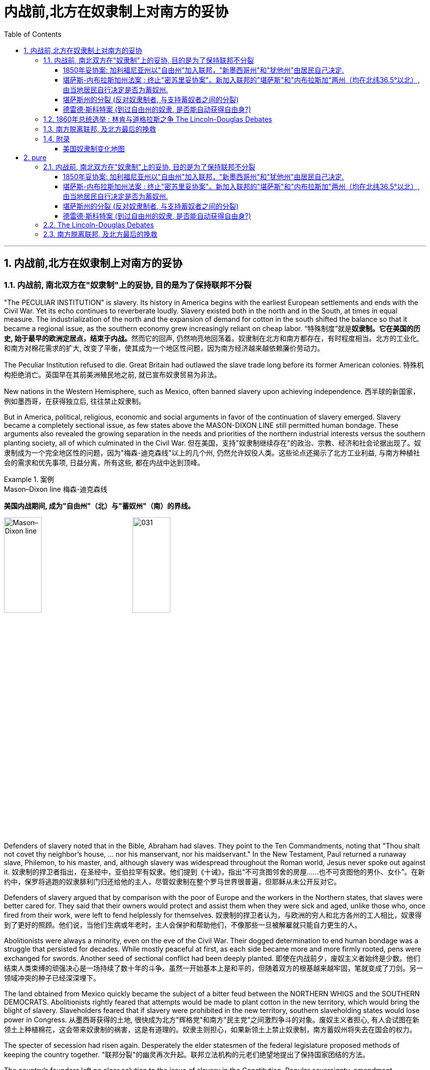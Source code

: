
= 内战前,北方在奴隶制上对南方的妥协
:toc: left
:toclevels: 3
:sectnums:

'''

== 内战前,北方在奴隶制上对南方的妥协

=== 内战前, 南北双方在"奴隶制"上的妥协, 目的是为了保持联邦不分裂

"The PECULIAR INSTITUTION" is slavery. Its history in America begins with the earliest European settlements and ends with the Civil War. Yet its echo continues to reverberate loudly. Slavery existed both in the north and in the South, at times in equal measure. The industrialization of the north and the expansion of demand for cotton in the south shifted the balance so that it became a regional issue, as the southern economy grew increasingly reliant on cheap labor.
“特殊制度”就是**奴隶制。它在美国的历史, 始于最早的欧洲定居点，结束于内战。**然而它的回声, 仍然响亮地回荡着。奴隶制在北方和南方都存在，有时程度相当。北方的工业化, 和南方对棉花需求的扩大, 改变了平衡，使其成为一个地区性问题，因为南方经济越来越依赖廉价劳动力。

The Peculiar Institution refused to die. Great Britain had outlawed the slave trade long before its former American colonies.
特殊机构拒绝消亡。英国早在其前美洲殖民地之前, 就已宣布奴隶贸易为非法。

New nations in the Western Hemisphere, such as Mexico, often banned slavery upon achieving independence.
西半球的新国家，例如墨西哥，在获得独立后, 往往禁止奴隶制。

But in America, political, religious, economic and social arguments in favor of the continuation of slavery emerged. Slavery became a completely sectional issue, as few states above the MASON-DIXON LINE still permitted human bondage. These arguments also revealed the growing separation in the needs and priorities of the northern industrial interests versus the southern planting society, all of which culminated in the Civil War.
但在美国，支持"奴隶制继续存在"的政治、宗教、经济和社会论据出现了。奴隶制成为一个完全地区性的问题，因为"梅森-迪克森线"以上的几个州, 仍然允许奴役人类。这些论点还揭示了北方工业利益, 与南方种植社会的需求和优先事项, 日益分离，所有这些, 都在内战中达到顶峰。

.案例
====
.Mason–Dixon line  梅森-迪克森线
*美国内战期间, 成为"自由州"（北）与"蓄奴州"（南）的界线。*

image:/img/Mason–Dixon line.webp[,30%]
image:/img/031.jpg[,30%]

====


Defenders of slavery noted that in the Bible, Abraham had slaves. They point to the Ten Commandments, noting that "Thou shalt not covet thy neighbor's house, ... nor his manservant, nor his maidservant." In the New Testament, Paul returned a runaway slave, Philemon, to his master, and, although slavery was widespread throughout the Roman world, Jesus never spoke out against it.
奴隶制的捍卫者指出，在圣经中，亚伯拉罕有奴隶。他们提到《十诫》，指出“不可贪图邻舍的房屋……也不可贪图他的男仆、女仆”。在新约中，保罗将逃跑的奴隶腓利门归还给他的主人，尽管奴隶制在整个罗马世界很普遍，但耶稣从未公开反对它。

Defenders of slavery argued that by comparison with the poor of Europe and the workers in the Northern states, that slaves were better cared for. They said that their owners would protect and assist them when they were sick and aged, unlike those who, once fired from their work, were left to fend helplessly for themselves.
奴隶制的捍卫者认为，与欧洲的穷人和北方各州的工人相比，奴隶得到了更好的照顾。他们说，当他们生病或年老时，主人会保护和帮助他们，不像那些一旦被解雇就只能自力更生的人。

Abolitionists were always a minority, even on the eve of the Civil War. Their dogged determination to end human bondage was a struggle that persisted for decades. While mostly peaceful at first, as each side became more and more firmly rooted, pens were exchanged for swords. Another seed of sectional conflict had been deeply planted.
即使在内战前夕，废奴主义者始终是少数。他们结束人类束缚的顽强决心是一场持续了数十年的斗争。虽然一开始基本上是和平的，但随着双方的根基越来越牢固，笔就变成了刀剑。另一领域冲突的种子已经深深埋下。



The land obtained from Mexico quickly became the subject of a bitter feud between the NORTHERN WHIGS and the SOUTHERN DEMOCRATS. Abolitionists rightly feared that attempts would be made to plant cotton in the new territory, which would bring the blight of slavery. Slaveholders feared that if slavery were prohibited in the new territory, southern slaveholding states would lose power in Congress.
从墨西哥获得的土地, 很快成为北方"辉格党"和南方"民主党"之间激烈争斗的对象。废奴主义者担心, 有人会试图在新领土上种植棉花，这会带来奴隶制的祸害，这是有道理的。奴隶主则担心，如果新领土上禁止奴隶制，南方蓄奴州将失去在国会的权力。

The specter of secession had risen again. Desperately the elder statesmen of the federal legislature proposed methods of keeping the country together.
"联邦分裂"的幽灵再次升起。联邦立法机构的元老们绝望地提出了保持国家团结的方法。


The country's founders left no clear solution to the issue of slavery in the Constitution. Popular sovereignty, amendment, nullification, and secession were all discussed as possible remedies. Conflict was avoided with the passing of the Compromise of 1850. The cooler heads prevailed — this time.
*美国的创始人, 在宪法中没有对奴隶制问题留下明确的解决方案。人民主权、修正案、废止和分裂, 都作为可能的补救措施进行了讨论。* 1850 年妥协案的通过, 避免了冲突。这一次，冷静的头脑占了上风。


As the Mexican War drew to a close and no compromise could be reached in the Wilmot argument, the campaign for President became heated. The Democratic standard bearer, LEWIS CASS of Michigan, coined the term "POPULAR SOVEREIGNTY" for a new solution that had begun to emerge. The premise was simple. Let the people of the territories themselves decide whether slavery would be permitted. The solution seemed perfect. In a country that has championed democracy, letting the people decide seemed right, if not obvious.
随着墨西哥战争接近尾声，威尔莫特的争论无法达成妥协，总统竞选变得白热化。民主党旗手、密歇根州的刘易斯·卡斯为已经开始出现的新解决方案, 创造了“人民主权”一词。前提很简单。**让这些领土的人民, 自己决定是否允许奴隶制。**这个解决方案看起来很完美。在一个崇尚民主的国家，让人民来决定似乎是正确的，即使不是显而易见的。

However simple popular sovereignty seemed, it was difficult to put into practice. By what means would the people decide? Directly or indirectly? If a popular vote were scheduled, what guarantees could be made against voter fraud? If slavery were voted down, would the individuals who already owned slaves be allowed to keep them? Cass and the Democrats did not say. His opponent, Zachary Taylor, ignored the issue of slavery altogether in his campaign, and won the ELECTION OF 1848.
"人民主权"看似简单，但落实起来却困难重重。人民将通过什么方式做出决定？直接还是间接？如果安排全民投票，可以采取哪些措施来防止选民欺诈？如果奴隶制被否决，那些已经拥有奴隶的人是否可以保留奴隶？卡斯和民主党人没有说。

HENRY CLAY of Kentucky, JOHN C. CALHOUN of South Carolina, and DANIEL WEBSTER of Massachusetts dominated national politics from the end of the War of 1812 until their deaths in the early 1850s. Although none would ever be President, the collective impact they created in Congress was far greater than any President of the era, with the exception of Andrew Jackson. There was one issue that loomed over the nation throughout their time in power — slavery. They were continuously successful in keeping peace in America by forging a series of compromises. The next generation's leaders were not.
肯塔基州的亨利·克莱、南卡罗来纳州的约翰·C·卡尔霍恩, 和马萨诸塞州的丹尼尔·韦伯斯特, 从 1812 年战争结束, 到 1850 年代初去世，一直主导着国家政治。尽管没有人成为总统，但他们在国会产生的集体影响, 远远超过了那个时代的任何一位总统（安德鲁·杰克逊除外）。*在他们执政期间，有一个问题一直笼罩着这个国家——奴隶制。他们通过达成一系列妥协，不断成功地维持了美国的和平。下一代领导人则不然。*


.案例
====
.Henry Clay 亨利·克莱
辉格党的创立者和领导人。美国经济现代化的倡导者。并五次参加美国总统竞选。均告失败. +
他因善于调解冲突的两方，并数次解决南北方关于奴隶制的矛盾, 维护了联邦的稳定, 而被称为“伟大的调解者”，并在1957年被评选为美国历史上最伟大的五位参议员之一。

*1820年, 南北双方为新加入联邦的"密苏里州"是否采用"蓄奴"爆发了争论。在克莱的调解下，双方同意采用"密苏里妥协案 Missouri Compromise"，即将"密苏里州"划为蓄奴州，"缅因州"为自由州，以保持参议院中"自由州"和"蓄奴州"议员数目相等，且除密苏里州以外, 不得将奴隶制扩展到北纬36度30分线以北（阿肯色州的北部边界）。*

image:/img/035.jpg[,30%]
image:/img/035.png[,30%]

克莱的政治能力毋庸置疑，但他坚持通过美国系统, 来发展经济, 和控制奴隶制的发展, 在当时非常不受南方的欢迎. 曾经有人规劝他能否不采取如此强硬的反对奴隶制和发展工业的姿态，克莱回答了一句, 后来常被引用的政治名言：“比起当总统，我宁可选择真理。”

... 参议院里充满了南北两方对于"奴隶制在新从墨西哥获得的土地上是否推行"的争论，南方以退出联邦作为威胁。*克莱继续发挥他的调和能力，终于促使双方达成了"1850年妥协案"，这一被称为“火山口上的盖子”的法案规定: 加利福尼亚州以"自由州"加入联邦，"新墨西哥州"和"犹他州"由居民自己决定，从而缓解了南方退出联邦的危机，被认为将美国南北战争拖延了11年。*

image:/img/037.png[,30%]


克莱去世后, 他墓碑上写着简单的一句：“I know no North-no South-no East-no West.”（大意：在我看来，地不分东西，人不分南北）
====


.案例
====
.John Caldwell Calhoun 约翰·C·卡尔霍恩
他是19世纪前半叶最著名的美国政治家之一.

虽然卡尔霍恩在美国南北战争爆发前十年就逝世了，但他是后来短命的"美利坚联盟国"的主要精神设计师。卡尔霍恩享有“铸铁人”之称，原因是他毫不动摇地坚持他的信仰。**他提出了"无效论"的理论。这个极端理论的内容是: 任何州在认为任何"联邦法律"违反宪法的话, 可以宣称这个法律无效。他是"奴隶制"的强烈支持者。**他对奴隶制的强烈维护, 是南方针对北方不断增强的反奴隶制态度开始威胁退出联邦的因素之一。
====


.案例
====
.Daniel Webster 丹尼尔·韦伯斯特
韦伯斯特是19世纪美国最杰出的律师之一. 他与亨利·克莱（Henry Clay）, 和约翰·卡尔霍恩（John C. Calhoun）, 并称 "三巨头"。

他强烈反对约翰·C·卡尔霍恩（John C. Calhoun）主张的废止论。 +
人们普遍认为韦伯斯特是一位重要而有才华的律师、演说家和政治家，但历史学家和观察家对他作为国家领导人的道德品质和能力却褒贬不一。
====

'''

===== 1850年妥协案: 加利福尼亚州以"自由州"加入联邦，"新墨西哥州"和"犹他州"由居民自己决定.

The Gold Rush led to the rapid settlement of California which resulted in its imminent admission as the 31st state. Southerners recognized that there were few slaves in California because Mexico had prohibited slavery. Immediate admission would surely mean California would be the 16th free state, giving the non-slave-holding states an edge in the Senate. Already holding the House of Representatives, the free states could then dominate legislation.
淘金热, 导致人们到加"利福尼亚州"迅速定居，**并使其即将成为美国的第 31 个州。**南方人认识到"加州"奴隶很少，因为墨西哥禁止奴隶制。*如果加州立即加入联邦, 肯定意味着加利福尼亚州将成为第 16 个"自由州"，从而使"非蓄奴州"在"参议院"获得优势。已经掌握了众议院席位的自由州, 就可以主导立法。*

image:/img/034.png[,30%]


Texas was claiming land that was part of New Mexico. As a slave state, any expansion of the boundaries of Texas would be opening new land to slavery. northerners were opposed. The north was also appalled at the ongoing practice of slavery in the nation's capital — a practice the south was not willing to let go. The lines were drawn as the three Senatorial giants took the stage for the last critical time.
德克萨斯州声称, 拥有属于新墨西哥州一部分的土地。**作为一个蓄奴州，德克萨斯州边界的任何扩张, 都会为奴隶制开辟新的土地。北方人反对。**北方也对国家的首都中持续存在的奴隶制而感到震惊——南方不愿意放弃这种做法。当三位参议员巨头在最后关键时刻上台时，界限已经划定。

Henry Clay had brokered compromises before. When the Congress was divided in 1820 over the issue of slavery in the Louisiana Territory, Clay set forth the MISSOURI COMPROMISE. When South Carolina nullified the tariff in 1832, Clay saved the day with the COMPROMISE TARIFF OF 1833. After 30 years in Congress and three unsuccessful attempts at the Presidency, Clay wanted badly to make good with yet another nation-saving deal. He put forth a set of eight proposals that he hoped would pass muster with his colleagues.
亨利·克莱之前曾促成过妥协。 1820 年，当国会在路易斯安那领地的奴隶制问题上出现分歧时，克莱提出了"密苏里妥协案"。 1832 年，南卡罗来纳州取消了关税，克莱通过 1833 年的"妥协关税"挽救了局面。在国会任职 30 年，并三次竞选总统失败后，克莱迫切希望达成另一项拯救国家的协议。他提出了八项提案，希望能够得到同事们的认可。

By 1852, Clay, Calhoun, and Webster had all passed away. They left a rich legacy behind them. Clay of the West, Calhoun of the South, and Webster of the North loved and served their country greatly. The generation that followed produced no leader that could unite the country without the force of arms.
1852 年，克莱、卡尔霍恩, 和韦伯斯特, 都去世了。他们留下了丰富的遗产。西部的克莱、南部的卡尔霍恩, 和北部的韦伯斯特, 都非常热爱自己的州, 并为他们的国家服务。*接下来的一代, 没有产生能够在没有武力的情况下团结国家的领导人。*


The Compromise of 1850
1850年的妥协

Clay's Compromise became law.
克莱妥协案成为法律。


California was admitted to the Union as the 16th free state. In exchange, the south was guaranteed that no federal restrictions on slavery would be placed on Utah or New Mexico. Texas lost its boundary claims in New Mexico, but the Congress compensated Texas with $10 million. Slavery was maintained in the nation's capital, but the slave trade was prohibited. Finally, and most controversially, a FUGITIVE SLAVE LAW was passed, requiring northerners to return runaway slaves to their owners under penalty of law.
加利福尼亚州, 作为第 16 个"自由州"加入联邦。作为交换，南方得到保证，联邦不会对"犹他州"或"新墨西哥州"的奴隶制施加限制。"德克萨斯州"失去了"新墨西哥州"的边界主张，但国会向"德克萨斯州"赔偿了 1000 万美元。该州首都仍保留奴隶制，但禁止奴隶贸易。最后，也是最具争议性的，《逃亡奴隶法》获得通过，要求北方人将逃亡的奴隶归还给他们的主人，并受到法律的惩罚。

image:/img/037.png[,30%]

North Gets
北方获得了:

- California admitted as a free state
加利福尼亚州被承认为自由州

- Slave trade prohibited in Washington D.C.
华盛顿特区禁止奴隶贸易

- Texas loses boundary dispute with New Mexico
德克萨斯州, 在与新墨西哥州的边界争端中败诉

South Gets 南方获得了:

- No slavery restrictions in Utah or New Mexico territories
犹他州或新墨西哥州地区没有奴隶制限制

- Slaveholding permitted in Washington D.C.
华盛顿特区允许蓄奴

- Texas gets $10 million
德克萨斯州获得1000万美元

- Fugitive Slave Law
逃亡奴隶法

Who won and who lost in the deal? Although each side received benefits, the north seemed to gain the most. The balance of the Senate was now with the free states, although California often voted with the south on many issues in the 1850s. The major victory for the south was the Fugitive Slave Law. In the end, the north refused to enforce it. Massachusetts even called for its nullification, stealing an argument from John C. Calhoun. Northerners claimed the law was unfair. The flagrant violation of the Fugitive Slave Law set the scene for the tempest that emerged later in the decade. But for now, Americans hoped against hope that the fragile peace would prevail.
这场交易谁赢了，谁输了？虽然双方都得到了好处，但北方似乎获益最多。尽管加州在 1850 年代, 经常在许多问题上投票支持南方，但现在"参议院"的平衡点都在"自由州"手中。**南方的重大胜利是《逃亡奴隶法》。最终，北方拒绝执行。**马萨诸塞州甚至借用"约翰·C·卡尔霍恩" (John C. Calhoun) 的论点，要求废除该法案。**北方人声称该法律不公平。对《逃亡奴隶法》的公然违反为十年后出现的内战风暴埋下了伏笔。**但目前，美国人满怀希望地希望脆弱的和平能够实现。

'''

===== 堪萨斯-内布拉斯加州法案 : 终止"密苏里妥协案"。新加入联邦的"堪萨斯"和"内布拉斯加"两州（均在北纬36.5°以北）, 由当地居民自行决定是否为蓄奴州.

For decades, both northern states and southern states had threatened secession and dissolution of the Union over the question of where slavery was to be permitted. At issue was power. Both sides sought to limit the governing power of the other by maintaining a balance of membership in Congress. This meant ensuring that admission of a new state where slavery was outlawed was matched by a state permitting slavery. For example, at the same time that Missouri entered the Union as a slave state, Maine entered the Union as a free state.
*几十年来，北方各州和南方各州, 都曾在哪里允许奴隶制的问题上, 威胁要分裂和解散联邦。问题在于权力。双方都试图通过维持国会成员的平衡, 来限制对方的执政权力。这意味着, 要确保一个禁止奴隶制的新州的加入, 与一个允许奴隶制的州相匹配。例如，在"密苏里州作"为"奴隶州"加入联邦的同时，"缅因州"作为"自由州"加入联邦。*

image:/img/038.png[,30%]

New states were organized into self-governing territories before they became states. Hence, they developed a position on the slavery issue well before their admission to the Union. Southerners held that slavery must be permitted in all territories. Northerners held that slavery must not be extended into new territories.
*新州在成为"州"之前, 被组织成"自治领土"。因此，他们早在加入联邦之前, 就已经就"奴隶制问题"定下了立场。南方人认为, 所有领土都必须允许奴隶制。北方人认为奴隶制不得扩展到新的领土。*



If slavery were not permitted in the territories, slavery would never gain a foothold within them and southern power in Congress would gradually erode. If either side were successful in gaining a distinct advantage, many felt disunion and civil war would follow.
**如果奴隶制在这些领土上不被允许，**奴隶制将永远不会在这些领土上立足，*南方在国会中的权力也会逐渐削弱。如果任何一方成功获得明显优势，许多人就会预感到联邦的分裂和内战就会随之而来。*

Kansas would be the battleground on which the north and south would first fight. The Kansas-Nebraska Act led both to statehood and to corruption, hatred, anger, and violence. Men from neighboring Missouri stuffed ballot boxes in Kansas to ensure that a legislature friendly to slavery would be elected. Anti-slavery, or free soil, settlers formed a legislature of their own in TOPEKA. Within two years, there would be armed conflict between proponents of slavery and those against it.
"堪萨斯"将成为南北双方首先交战的战场。"堪萨斯-内布拉斯加州法案"导致了在建国的同时, 也导致了腐败、仇恨、愤怒和暴力。来自邻国"密苏里州"的男人, 将"堪萨斯州"的投票箱塞满，以确保选出一个对"奴隶制"友好的立法机构。反对奴隶制或自由土地的定居者, 在"托皮卡"组建了自己的立法机构。两年之内，奴隶制的支持者和反对者之间就会爆发武装冲突。

image:/img/039-2 Slavery-in-1860-map.webp[,30%]

The KANSAS-NEBRASKA ACT OF 1854 may have been the single most significant event leading to the Civil War. By the early 1850s settlers and entrepreneurs wanted to move into the area now known as Nebraska. However, until the area was organized as a territory, settlers would not move there because they could not legally hold a claim on the land. The southern states' representatives in Congress were in no hurry to permit a Nebraska territory because the land lay north of the 36°30' parallel — where slavery had been outlawed by the Missouri Compromise of 1820. Just when things between the north and south were in an uneasy balance, Kansas and Nebraska opened fresh wounds.
1854 年的《堪萨斯-内布拉斯加州法案》可能是导致内战的最重大事件。到 1850 年代初，定居者和企业家想要搬到现在称为"内布拉斯加州"的地区。然而，在该地区被组织为领土之前，定居者不会搬到那里，因为他们无法合法地拥有这片土地的所有权。国会中南方各州的代表, 并不急于批准"内布拉斯加州"的领土，因为该土地位于北纬 36°30' 纬线以北——1820 年的"密苏里妥协案"已宣布该线以北的土地, 奴隶制为非法。在不稳定的平衡中，"堪萨斯州"和"内布拉斯加州"又揭开了新的伤口。

image:/img/039-3 Slavery-in-1860-map.webp[,30%]

The Kansas-Nebraska Act began a chain of events in the Kansas Territory that foreshadowed the Civil War.
堪萨斯-内布拉斯加州法案, 在堪萨斯地区引发了一系列事件，预示了内战。

.案例
====
.Kansas-Nebraska Act 堪萨斯-内布拉斯加州法案
是1854年由美国民主党参议员斯蒂芬·道格拉斯提起的法案，**开放新加入的"堪萨斯州"以及"内布拉斯加州"这两个州，由当地居民自由选择是否允许蓄奴。**尽管引致巨大批评声浪，此法案依然通过，酿成了"堪萨斯流血事件"，并最后导致"南北战争"。


其实道格拉斯意图**修建横贯美国的铁路，**以加强美东与美西的交通。*但由于需经过当时是蓄奴州的"密苏里州"，为了争取其他国会议员的支持，道格拉斯打算终止"密苏里妥协案"。要求新加入联邦的"堪萨斯"和"内布拉斯加"两州（均在北纬36.5°以北）由当地居民自行决定是否为蓄奴州。道格拉斯说法是，他支持人民主权论，故应该由当地人民决定。*

**反对该法案的人组成"共和党"**后，但此法案还是分别以44:42票和33:17票的结果在"民主党"控制的美国国会通过，即恶名昭彰的"堪萨斯内布拉斯加法案"。

此法案受到"亚伯拉罕·林肯"等反对奴隶制扩张的人, 和废奴主义者强烈反对，加速美国的分裂，而后"共和党"的林肯于1860年当选美国总统，终致直接内战冲突，南北战争于1861年爆发。

====

The person behind the Kansas-Nebraska Act was SENATOR STEPHEN A. DOUGLAS of Illinois.
堪萨斯-内布拉斯加州法案的发起者, 是伊利诺伊州参议员斯蒂芬·A·道格拉斯。

He said he wanted to see Nebraska made into a territory and, to win southern support, proposed a southern state inclined to support slavery. It was Kansas. Underlying it all was his desire to build a transcontinental railroad to go through Chicago. The Kansas-Nebraska Act allowed each territory to decide the issue of slavery on the basis of popular sovereignty. Kansas with slavery would violate the Missouri Compromise, which had kept the Union from falling apart for the last thirty-four years. The long-standing compromise would have to be repealed. Opposition was intense, but ultimately the bill passed in May of 1854. Territory north of the sacred 36°30' line was now open to popular sovereignty. The North was outraged.
他说，他希望看到内布拉斯加州成为美国领土，并且, 为了赢得南方的支持，他提议建立一个倾向于支持奴隶制的南方州。那是"堪萨斯州"。这一切的背后, 是源于他想建造一条穿越芝加哥的横贯美国大陆的铁路。"堪萨斯-内布拉斯加州法案"允许每个领土在"人民主权"的基础上, 自行决定奴隶制问题。**但堪萨斯州实行奴隶制, 将违反"密苏里妥协案"，该妥协案在过去三十四年里使联邦免于分裂。**长期存在的妥协将被废除, 反对声音很激烈，但该法案最终于 1854 年 5 月获得通过。*神圣的 36°30' 线以北的领土, 现已向"人民主权"(来决定奴隶制)开放。北方愤怒了。*


The Kansas-Nebraska act made it possible for the Kansas and Nebraska territories (shown in orange) to open to slavery. The Missouri Compromise had prevented this from happening since 1820.
堪萨斯-内布拉斯加州法案, 使堪萨斯和内布拉斯加州领土（以橙色显示）开放奴隶制成为可能。而自 1820 年以来，"密苏里妥协案"成阻止了这种情况的发生的。

image:/img/040.jpg[,30%]


The political effects of Douglas' bill were enormous. Passage of the bill irrevocably split the Whig Party, one of the two major political parties in the country at the time. Every northern Whig had opposed the bill; almost every southern Whig voted for it. With the emotional issue of slavery involved, there was no way a common ground could be found. Most of the southern Whigs soon were swept into the Democratic Party. Northern Whigs reorganized themselves with other non-slavery interests to become the REPUBLICAN PARTY, the party of Abraham Lincoln. This left the Democratic Party as the sole remaining institution that crossed sectional lines. Animosity between the North and South was again on the rise. The North felt that if the Compromise of 1820 was ignored, the Compromise of 1850 could be ignored as well. Violations of the hated Fugitive Slave Law increased. Trouble was indeed back with a vengeance.
道格拉斯法案的政治影响是巨大的。**该法案的通过, 不可避免地分裂了当时美国两大政党之一的辉格党。每个北方辉格党人都反对这项法案。而几乎所有南方辉格党人都投了赞成票。**由于涉及奴隶制的情感问题，无法找到共同点。**大多数南方辉格党人很快就被纳入"民主党"。北方辉格党与其他非奴隶制利益集团重组，成为"共和党"，即亚伯拉罕·林肯的政党。**这使得民主党成为唯一剩余的跨越部门界限的机构。南北之间的仇恨再次升温。**北方认为，如果忽视 1820 年妥协案，那么 1850 年妥协案也可以被忽视。**违反令人憎恶的《逃亡奴隶法》的行为有所增加。麻烦确实又来了。

'''

===== 堪萨斯州的分裂 (反对奴隶制者, 与支持蓄奴者之间的分裂)

The passage of the Kansas-Nebraska Act would lead to a civil war between pro-slavery and anti-slavery settlers in Kansas.
堪萨斯-内布拉斯加州法案的通过将导致堪萨斯州支持奴隶制和反奴隶制定居者之间的内战。

Slavery was quite likely to be outlawed in Nebraska, where cotton doesn't grow well. The situation in Kansas was entirely different, where the land was similar to Missouri's, which was a slave state. Kansas was to be governed by the principle of popular sovereignty. Whether Kansas was to be slave or free would be decided at the polls. Both free and slave forces were determined to hold sway.
在内布拉斯加州，奴隶制很可能被取缔，因为那里的棉花长势不佳。堪萨斯州的情况则完全不同，那里的土地与密苏里州相似，都是奴隶制州。堪萨斯州将遵循人民主权原则。堪萨斯州是奴隶制还是自由州将由民意调查决定。自由势力和奴隶势力都决心要占据主导地位。

Missouri counties that bordered Kansas were strongly pro-slavery and wanted their neighbor to be a slave state. In the fall of 1854, SENATOR DAVID ATCHISON of Missouri led over 1,700 men from Missouri into Kansas to vote for their pro-slavery representative. These were the infamous "BORDER RUFFIANS," who threatened to shoot, burn and hang those opposed to slavery.
*与"堪萨斯州"接壤的"密苏里州"各县, 强烈支持奴隶制，并希望他们的邻居成为奴隶州。* 1854 年秋天，密苏里州参议员戴维·艾奇逊 (David Atchison) 率领 1,700 多名**密苏里州男子, 前往堪萨斯州投票, 以支持奴隶制代表 (不是本州人, 怎么能投票本州事物呢?!)。**这些人就是臭名昭著的“边境恶棍”，他们威胁要射杀、烧死和绞死那些反对奴隶制的人。

Although their votes were later ruled fraudulent, their candidate was elected to Congress. When it came time to elect a territorial legislature the following March, almost 5,000 men came into the state from Missouri to cast illegal ballots. Pro-slavery forces had the numbers, not the ethics, on their side. Anti-slavery settlers, though the majority in Kansas, were outvoted. The result of the election through fraud was a legislature with 36 pro-slavery delegates and 3 anti-slavery delegates.
**尽管他们的选票后来被裁定为欺诈，但他们的候选人, 还是当选为国会议员。**当次年 3 月选举领土立法机构时，**近 5,000 名男子从"密苏里州"来到该州进行非法投票。**支持奴隶制势力, 有数量上的实质性支持，而不仅仅是只在道德上支持。**反奴隶制定居者, 虽然在堪萨斯州占多数，但在投票中落败。**通过舞弊选举的结果是，立法机构中有36名支持奴隶制的代表, 和3名反对奴隶制的代表。


As one of their first acts, this legislature passed a harsh slave code that provided fines and imprisonment simply for expressing opinions against slavery. The death penalty would be administered to any individual found guilty of assisting slaves to revolt or escape. It also legalized the "border ruffian" vote by not requiring voters to be residents in Kansas prior to voting and made the law retroactive to the preceding elections.
作为他们的第一个行动，该立法机构通过了一项严厉的奴隶法，仅仅因为表达反对奴隶制的意见, 就会被处以罚款和监禁。任何被判"协助奴隶叛乱或逃跑的人", 都将被判处"死刑"。*它还使“边境流氓”投票合法化，不要求选民在投票前必须是"堪萨斯州居民"，并使该法律追溯至之前的选举 (违反了"法律不溯及以往"的原则)。*

Within a year, the population of anti-slavery residents in Kansas far outnumbered legal residents of Kansas who were pro-slavery. They were not prepared to obey the laws of the "BOGUS LEGISLATURE," seated in SHAWNEE MISSION. Organized under the name of FREE SOILERS, they drew up a free state constitution and elected a separate governor and state legislature located in Topeka. The result was a state with two governments. Violence would soon follow.
**一年之内，堪萨斯州反奴隶制居民的人数, 就远远超过了堪萨斯州支持奴隶制的合法居民。他们不准备遵守位于肖尼使命的“假立法机关”的法律。他们以“自由土地者”的名义组织起来，制定了自由州宪法，并选举了位于托皮卡的独立州长和州立法机构。结果是一个拥有两个政府的州 (州分裂了)。**暴力很快就会随之而来。

.案例
====
.Bleeding Kansas 堪薩斯內戰
是1854年至1858年之間一系列围绕奴隸制的衝突。这场冲突发生在当时未建州的"堪萨斯领地", 和临近的密苏里州，起因是南北方支持与反对奴隶制度的双方, 试图争夺堪萨斯领土的控制权，以决定堪萨斯是否以"蓄奴州"或"自由州"身份加入联邦。衝突特點為多年的選舉舞弊、突襲、襲擊以及報復仇殺。这场冲突對当时美国中部的政局，以及之後美國南北戰爭有重要影響。

*美国联邦政府与国会, 一直试图保持联邦内"自由州"与"奴隶州"的势力平衡。* +
*起初，1820年通过的"密苏里折衷案"规定, 凡是北纬36度30分以北的州, 一律为"自由州"（密苏里州除外），以南为"蓄奴州"。* +
*然而，1854年通过的"堪薩斯-內布拉斯加法案", 却推翻了长期保持南北势力平衡的"密苏里折衷案"。此法案规定, 即将加入联邦的"堪萨斯"与"内布拉斯加"两地居民, 可以自行投票选择"奴隶州"或是"自由州"的身份。由于这两个州都位于北纬36度30分以北，所以引起了巨大的争议。* +
-> 反对奴隶制度的北方人认为, 这个法案会使原本应属于自由州地盘的堪萨斯州, 摇身一变成为蓄奴州。 +
-> 而支持奴隶制度的南方人认为，如果容忍堪萨斯成为自由州，身為蓄奴州的密苏里州将被自由州三面包围，陷入地理上的不利境地。

image:/img/039-4 Slavery-in-1860-map.webp[,30%]


堪萨斯州无论加入哪方阵营，都有可能使美国南北双方在国会内势力失衡。因此，**双方为了在堪萨斯州取得人头数上的优势，派遣了大量的移民, 移往堪萨斯地区。**并为了争夺地盘发生了大量的流血冲突。在当时，**两派都在堪萨斯成立了独立的地方政府，**各有轄下城市，各有自己一套憲法：一為自由，一為蓄奴。*兩派各自聲稱是合法的州政府。1861年1月29日，堪萨斯州终于以"自由州"身份加入了联邦，废奴主义获得胜利。仅仅在不到三个月后，南北战争爆发。*
====


'''

===== 德雷德·斯科特案 (到过自由州的奴隶, 是否能自动获得自由身?)

Between 1856 and 1860, America would see a breakdown in many of its political processes that had developed over the last eight decades. The GREAT COMPROMISERS of the early 19th century — Daniel Webster, Henry Clay and John Calhoun — were gone, and their leadership in avoiding disunion were gone as well. Forces on the extremes were becoming more and more powerful, reducing the influence of moderates and crippling the spirit of reconciliation. Front and center was the issue of slavery. Could the country be saved, or was it on an irrevocable path toward disunion?
1856 年至 1860 年间，美国过去八年发展起来的许多政治进程, 都出现了崩溃。 19 世纪初期伟大的妥协者——丹尼尔·韦伯斯特, 亨利·克莱, 和约翰·卡尔霍恩——都已经去世了，他们在避免分裂方面的领导力, 也消失了。如今, 极端势力越来越强大，削弱了温和派的影响力，削弱了和解精神。首要和中心问题是"奴隶制问题"。联邦能否被挽救，还是走向分裂的不可挽回的道路？

The Congress and the Presidents of the past decade had failed to resolve the burning issue of slavery in the territories. Could the Supreme Court, the highest law in the land, put the issue to rest? Politicians and the American public hoped it could determine some long term framework for settlement of the slavery issue. An opportunity was presented when the Dred Scott case reached the High Court. As a slave having lived in a free territory, was he now free when he returned to a slave state? No. And more — neither a state nor Congress had the right to outlaw slavery.
**过去十年, 美国的三个权力分支 -- "国会"和"总统"都未能解决领土上这些紧迫的奴隶制问题。那么"最高法院"，这个国家的最高法律，能解决这个问题吗？**政客和美国公众希望, 它能确定"解决奴隶制问题"的长期框架。当德雷德·斯科特案, 提交高等法院时，一个机会出现了。作为一个生活在自由领土上的奴隶，当他回到奴隶州时，他还是自由身吗？不是自由身。而且，州和国会都还未能有权力,来取缔奴隶制。

.案例
====
.斯科特诉桑福德案
黑人奴隶德雷德·斯科特, 随主人到过自由州"伊利诺伊", 和自由准州（Territory）"威斯康星"，并居住了两年，随后回到蓄奴州"密苏里"。主人死后，斯科特提起诉讼要求获得自由，案件在"密苏里州最高法院"和"联邦法院"被驳回后，斯科特上诉到"美国最高法院"。
.
image:/img/041.png[,30%]

美国最高法院审理期间, 由于《堪萨斯-内布拉斯加法案》和“流血的堪萨斯”的影响，此案被广泛关注，当选总统"詹姆斯·布坎南", 和后来的总统"亚伯拉罕·林肯", 都在公众场合表示将等待并服从最高法院的判决.

法庭就以下两个问题进行法庭辩论：

1. 关于此案，美国联邦法庭是否具有听取和判决双方当事人的审判权？
2. 如果具有审判权，它的判决是否正确？


最终9位大法官以 7：2的票数维持原判. 主要论述为：

1. 即便自由的黑人, 也不是《美国宪法》中所指的公民，所以斯科特无权在联邦法院提起诉讼. (意思是认为黑人不是公民，无权在联邦法庭起诉他的主人.)  +
-> 在反对奴隶制的人看来, 这种判决会带来, *如果自由黑人不能获得公民权，那么限制奴隶制的立法权将流于形式.*

2. 威斯康星准州, 排除奴隶制的是《密苏里妥协案》，而制定《密苏里妥协案》超出了国会的宪法权力.(意思是国会的此法《密苏里妥协案》违宪了.) +
-> 这也是最高法院历史上第二次使用"司法审查权", 推翻国会通过的法案. 第一次是54年前的“马伯里诉麦迪逊案”。坦尼从两方面论述《密苏里妥协案》违宪。


案判决結果严重损害了"美国最高法院"的威望，更成为南北战争的关键起因之一。

*南北战争后, "美国宪法"增加了《第十三修正案》、《第十四修正案》和《第十五修正案》，从而废除了美国的奴隶制，并规定非裔美国人具有平等公民权。*


背景:

1848年，**美墨战争结束，美国获得大片土地，**包括加利福尼亚州、犹他州、内华达州的全部，以及科罗拉多州、新墨西哥州、亚利桑那州、怀俄明州的部分，*于是"准州区域"的奴隶制扩展问题, 纷争再起，政治冲突愈演愈烈，在紧接着的十年中成为首要的政治问题.*

**反对奴隶制的观点认为：国会有权在美国所属的领土上制定法律，当然包括准州的奴隶制问题；**并且认为国会负有在其管辖区内禁止奴隶制的道德义务，*提出“自由必须是全国性的，而奴隶制只能是区域性的”。*

南方人则提出了相反观点，南方的代表人物是前副总统"约翰·卡尔霍恩"。*他认为, 这些准州地区是本联邦共有的财产, 这些"准州地区"是各州的联合财产；由于各州公共的使用而被共同占有. 因此, 联邦政府并不能阻止任何一州的公民, 把法律上已获得其家乡州认可的财产, 带入准州地区。 (其实, 这里他是混淆了概念, 就如同把属于私人的产权房(独立州), 看做是业主共享的公摊面积,会所一样. )*
====


From the 1780s, the question of whether slavery would be permitted in new territories had threatened the Union. Over the decades, many compromises had been made to avoid disunion. But what did the Constitution say on this subject? This question was raised in 1857 before the Supreme Court in case of DRED SCOTT VS. SANDFORD. DRED SCOTT was a slave of an army surgeon, John Emerson. Scott had been taken from Missouri to posts in Illinois and what is now Minnesota for several years in the 1830s, before returning to Missouri. The Missouri Compromise of 1820 had declared the area including MINNESOTA free. In 1846, Scott sued for his freedom on the grounds that he had lived in a free state and a free territory for a prolonged period of time. Finally, after eleven years, his case reached the Supreme Court. At stake were answers to critical questions, including slavery in the territories and citizenship of African-Americans. The verdict was a bombshell.
**从 1780 年代起，新领土上是否允许奴隶制的问题, 就一直威胁着联邦。几十年来，为了避免分裂，人们做出了许多妥协。但宪法在这个问题上是怎么说的呢？**这个问题于 1857 年在最高法院 DRED SCOTT 诉 案中被提出。桑福德。德雷德·斯科特是陆军外科医生约翰·爱默生的奴隶。 1830 年代，斯科特从密苏里州被带到伊利诺伊州和现在的明尼苏达州任职数年，然后返回密苏里州。 1820 年的密苏里妥协案, 曾宣布包括明尼苏达在内的地区为自由州。 1846年，斯科特以长期生活在自由州和自由领土为由, 提起诉讼，要求获得自由。最终，十一年后，他的案子到达了最高法院。关键问题的答案至关重要，包括领土上的奴隶制和非裔美国人的公民身份。这个判决是一个重磅炸弹。

The Court ruled that Scott's "sojourn" of two years to Illinois and the Northwest Territory did not make him free once he returned to Missouri.
法院裁定，斯科特在伊利诺伊州和西北地区“逗留”两年并没有让他在返回密苏里州后获得自由。
The Court further ruled that as a black man Scott was excluded from United States citizenship and could not, therefore, bring suit. According to the opinion of the Court, African-Americans had not been part of the "SOVEREIGN PEOPLE" who made the Constitution.
法院进一步裁定，作为一名黑人，斯科特被排除在美国公民身份之外，因此不能提起诉讼。根据法院的意见，非裔美国人不属于制定宪法的“主权人民”的一部分。

The Court also ruled that Congress never had the right to prohibit slavery in any territory. Any ban on slavery was a violation of the Fifth Amendment, which prohibited denying property rights without due process of law.
*法院还裁定, 国会从未有权禁止任何领土上的奴隶制。任何对奴隶制的禁令, 都违反了"第五修正案"，该修正案禁止"未经正当法律程序剥夺财产权"的行为。*

The Missouri Compromise was therefore unconstitutional.
因此，密苏里妥协案是违宪的。



The Chief Justice of the United States was ROGER B. TANEY, a former slave owner, as were four other southern justices on the Court. The two dissenting justices of the nine-member Court were the only Republicans. The north refused to accept a decision by a Court they felt was dominated by "Southern fire-eaters." Many Northerners, including Abraham Lincoln, felt that the next step would be for the Supreme Court to decide that no state could exclude slavery under the Constitution, regardless of their wishes or their laws.
美国最高法院首席大法官罗杰·b·泰尼(ROGER B. TANEY), 是一位前奴隶主，其他四位来自南方的大法官也是如此。在9名法官中，持不同意见的两名法官, 是仅有的共和党人。北方拒绝接受他们认为被“南方吞火者”主导的法院的裁决。包括亚伯拉罕·林肯在内的许多北方人认为，下一步应该由最高法院裁定，无论各州的意愿或法律如何，都不能根据宪法排除奴隶制。


Two of the three branches of government, the Congress and the President, had failed to resolve the issue. Now the Supreme Court rendered a decision that was only accepted in the southern half of the country. Was the American experiment collapsing? The only remaining national political institution with both northern and southern strength was the Democratic Party, and it was now splitting at the seams. The fate of the Union looked hopeless.
**政府三个部门中的两个——国会和总统——未能解决这个问题。现在"最高法院"做出了一项仅在该国南半部被接受的判决。**美国的实验失败了吗？**唯一剩下的兼具南北力量(即能粘合南北双方)的国家政治机构是"民主党"，而它现在正处于分裂之中。**联邦的命运看起来毫无希望。(*美国缺乏能粘合南北的粘合剂了, 美国联邦要分裂了*)


'''



=== 1860年总统选举 : 林肯与道格拉斯之争 The Lincoln-Douglas Debates

In 1858, as the country moved ever closer to disunion, two politicians from Illinois attracted the attention of a nation. From August 21 until October 15, Stephen Douglas battled Abraham Lincoln in face to face DEBATES around the state. The prize they sought was a seat in the Senate. Lincoln challenged Douglas to a war of ideas. Douglas took the challenge. The debates were to be held at 7 locations throughout Illinois. The fight was on and the nation was watching.
1858 年，当这个国家越来越接近分裂时，来自伊利诺伊州的两位政治家, 引起了全国的关注。从8月21日到10月15日，斯蒂芬·道格拉斯(倡导"人民主权"论)在全州范围内与亚伯拉罕·林肯进行了面对面的辩论。他们追逐的奖品是"参议院"的一个席位。林肯向道格拉斯发起一场思想战。道格拉斯接受了挑战。辩论将在伊利诺伊州的 7 个地点举行。战斗正在进行，全国人民都在关注。


.案例
====
.Stephan Arnold Douglas 史蒂芬·道格拉斯
他曾推动通过了"1850年妥协案", 来防止蓄奴问题导致更大的南北区域分歧。道格拉斯坚持倡导人民主权，认为美国领地蓄奴与否的问题应自行解决、而不受到联邦干涉。该立场同时被蓄奴主义者和废奴主义者反对。 +
南北战争爆发后，作为林肯曾经的对手，尽管他与林肯之间存在诸多分歧和矛盾，但出于对祖国的爱国，他义无反顾的支持林肯，反对南方的叛国行为。

image:/img/Senator Stephen A Douglas.png[,30%]
====

The nomination of candidates and the election of the President in 1860 were among the most divisive events in the history of this nation. ABRAHAM LINCOLN was President, and within weeks, 7 states left the Union to form the CONFEDERATE STATES OF AMERICA.
 1860 年的候选人提名和总统选举是这个国家历史上最具分裂性的事件之一。*亚伯拉罕·林肯担任总统，几周之内，七个州脱离联邦，成立了美利坚联盟国。*

The Democrats met in Charleston, South Carolina, in April 1860 to select their candidate for President in the upcoming election. It was turmoil. Northern democrats felt that Stephen Douglas had the best chance to defeat the "BLACK REPUBLICANS." Although an ardent supporter of slavery, southern Democrats considered Douglas a traitor because of his support of popular sovereignty, permitting territories to choose not to have slavery. Southern democrats stormed out of the convention, without choosing a candidate. Six weeks later, the northern Democrats chose Douglas, while at a separate convention the Southern Democrats nominated then VICE-PRESIDENT JOHN C. BRECKENRIDGE.
1860 年 4 月，民主党在"南卡罗来纳州"查尔斯顿举行会议，选出即将举行的选举中的总统候选人。当时很混乱。北方民主党人认为, "斯蒂芬·道格拉斯"最有机会击败“黑人共和党人”。**尽管道格拉斯是奴隶制的热心支持者，但南方民主党人认为道格拉斯是叛徒，因为他支持"人民主权"，允许领土选择不实行奴隶制。**南方民主党人在没有选出候选人的情况下愤然退出大会。六周后，北方民主党选择了道格拉斯，而南方民主党在另一次大会上提名了当时的副总统约翰·C·布雷肯里奇。

The Republicans met in Chicago that May and recognized that the Democrat's turmoil actually gave them a chance to take the election. They needed to select a candidate who could carry the North and win a majority of the Electoral College. To do that, the Republicans needed someone who could carry New Jersey, Illinois, Indiana and Pennsylvania — four important states that remained uncertain. There were plenty of potential candidates, but in the end Abraham Lincoln had emerged as the best choice. Lincoln had become the symbol of the frontier, hard work, the self-made man and the American dream. His debates with Douglas had made him a national figure and the publication of those debates in early 1860 made him even better known. After the third ballot, he had the nomination for President.
那年五月，"共和党"在芝加哥举行会议，并认识到"民主党"的动荡实际上给了他们赢得大选的机会。他们需要选出一位能够带领北方, 并赢得"选举团多数席位"的候选人。为此，共和党需要一个能够拿下"新泽西州、伊利诺伊州、印第安纳州和宾夕法尼亚州这四个仍不确定的重要州"的人。潜在的候选人有很多，但最终亚伯拉罕·林肯成为最佳选择。林肯已成为边疆、勤奋、白手起家和美国梦的象征。他与道格拉斯的辩论, 使他成为全国知名人物，1860 年初这些辩论的集书发表, 使他更加出名。第三次投票后，他获得了总统提名。

A number of aging politicians and distinguished citizens, calling themselves the CONSTITUTIONAL UNION PARTY, nominated JOHN BELL of Tennessee, a wealthy slaveholder as their candidate for President. These people were for moderation. They decided that the best way out of the present difficulties that faced the nation was to take no stand at all on the issues that divided the north and the south.
一些自称为宪法联盟党的老年政治家和杰出公民, 提名富有的奴隶主、田纳西州的"约翰·贝尔"作为总统候选人。这些人主张温和。他们认为，解决国家目前面临的困难的最好办法, 就是在南北分歧问题上不采取任何立场。

.案例
====
.John Bell 约翰·贝尔
他是个大奴隶主，虽然赞同在南方实行奴隶制，但却反对把奴隶制扩大到准州，反对南部各蓄奴州脱离联邦而独立。他和山姆·休斯顿是仅有的两个反对1850年密苏里妥协案的南方参议员。 +
1860年被“护宪联合党”提名为总统候选人，但只是在弗吉尼亚、肯塔基和田纳西获胜。  +
南北战争爆发后，反对亚伯拉罕·林肯征召军队，自称为反叛者，主张"田纳西州"在受到联邦军队进攻时加入“南方同盟”。
====



The votes of the Electoral College were split among four candidates in the 1860 presidential election. The states that Lincoln won are shown in red, Breckenridge in green, Bell in orange and Douglas in brown.
在 1860 年总统选举中，选举团的选票被分配给四名候选人。林肯获胜的州以红色显示，布雷肯里奇为绿色，贝尔为橙色，道格拉斯为棕色。

image:/img/042.jpg[,30%]

With four candidates in the field, Lincoln received only 40% of the popular vote and 180 electoral votes — enough to narrowly win the crowded election. This meant that 60% of the voters selected someone other than Lincoln. With the results tallied, the question was, would the South accept the outcome? A few weeks after the election, South Carolina seceded from the Union.
在四名候选人参选的情况下，林肯只获得了 40% 的普选票和 180 张选举人票——足以以微弱优势赢得这场拥挤的选举。这意味着 60% 的选民选择了林肯以外的人。统计结果出来后，问题是，南方会接受这个结果吗？*选举几周后，"南卡罗来纳州"脱离联邦。*


'''

=== 南方脱离联邦, 及北方最后的挽救

The force of events moved very quickly upon the election of Lincoln. South Carolina acted first, calling for a convention to SECEDE from the Union. State by state, conventions were held, and the CONFEDERACY was formed.
林肯当选后，事态的发展非常迅速。"南卡罗来纳州"首先采取行动，呼吁召开一次脱离联邦的大会。各州召开了大会，邦联成立了。

.案例
====
.Confederate States of America，CSA 美利坚联盟国 /邦联
是自1861年至1865年, 由11个美国南方"蓄奴州"宣布从合众国分裂而出的政权。

image:/img/CSA 1.png[,45%]
image:/img/CSA 2.jpg[,45%]

一直与北方亚伯拉罕·林肯领导的美国联邦政府进行内战，*大多处于防御态势，只有罗伯特·李将军麾下的北弗吉尼亚军团, 曾短暂的入侵北方的美利坚合众国领土. 也由于交战原因，并无确切的北部边界*. 1865年联盟国在南北战争中失利而被合众国并吞，美国重新统一。

1861年2月4日，在确知亚伯拉罕·林肯当选为美国总统后，美国南部七个蓄奴州（南卡罗来纳州、密西西比州、佛罗里达州、亚拉巴马州、佐治亚州、路易斯安那州与得克萨斯州）先后脱离美国，成立临时议会。2月8日，宣布成立美利坚联盟国（CSA），又称美利坚"邦联"。依照美利坚联盟国宪法，次日选出"杰斐逊·戴维斯"为首任美利坚联盟国总统。

得克萨斯州直到3月2日才加入联盟国，并撤换其拒绝宣誓拥护联盟国的州长山姆·休斯敦。这七州脱离美国并控制境内的海陆军、港口与海关，从而引爆了南北战争。

一个月之后，林肯于1861年3月4日宣誓就职为美国总统。

弗吉尼亚州、阿肯色州、田纳西州、与北卡罗来纳州四州表决脱离美国联邦，加入美利坚联盟国，使其州数增加到11个。

密苏里州与肯塔基州政府继续留在合众国内，但两州内的敌对派系被联盟国招揽，所以联盟国成员州数有时被视为13个。

印第安领地（后来的俄克拉荷马州）上的五个部落政府主要也是支持联盟国。新墨西哥Kansas领地南部（包含盖兹登购地）加入联盟国，成为亚历桑那属地。


**蓄奴州并未全加入联盟国。**1861年"马里兰州"宣布军事戒严（该州与合众国首都华盛顿特区三面邻接）以防脱离合众国。 +
image:/img/043.png[,30%]
image:/img/044.png[,30%]

同样也是蓄奴州的"特拉华州"从未考虑过脱离合众国。 +
image:/img/045.png[,30%]


在战争期间，支持合众国的余党议会, 于1863年在弗吉尼亚的惠灵, 主张该地区48郡脱离弗吉尼亚州, 加入合众国，最终成立"西弗吉尼亚州"并成功加入合众国，其州宪为渐进废除奴隶制度。 +
image:/img/046.png[,30%]

其他脱离联盟国的企图（特别值得注意的是"东田纳西"），因联盟国宣布军事戒严而遭制止。 +
image:/img/047.png[,30%]

====


Within a few days, the two United States Senators from South Carolina submitted their resignations. On December 20, 1860, by a vote of 169-0, the South Carolina legislature enacted an "ordinance" that "the union now subsisting between South Carolina and other States, under the name of 'The United States of America,' is hereby dissolved." As GIST had hoped, South Carolina's action resulted in conventions in other southern states. Mississippi, Florida, Alabama, Georgia, Louisiana, and Texas all left the Union by February 1. On February 4, delegates from all these states except Texas met in Montgomery, Alabama, to create and staff a government called the Confederate States of America. They elected PRESIDENT JEFFERSON DAVIS. The gauntlet was thrown. How would the North respond?
几天后，两名来自南卡罗来纳州的美国参议员, 递交了辞呈。1860年12月20日，南卡罗来纳州立法机关, 以169票赞成、0票反对的结果, 颁布了一项“法令”，宣布“现在以‘美利坚合众国’名义存在于南卡罗来纳州和其他州之间的联盟, 特此解散”。正如GIST所希望的那样，南卡罗来纳州的行动, 导致了其他南方州的大会。密西西比州、佛罗里达州、阿拉巴马州、乔治亚州、路易斯安那州, 和德克萨斯州, 都在2月1日之前脱离了联邦。2月4日，除了德克萨斯以外的所有州的代表, 在阿拉巴马州的蒙哥马利开会，成立了一个名为"美利坚联盟国"的政府。他们选举"杰斐逊·戴维斯"为总统。挑战已被抛出。北方将会如何回应？

image:/img/048.jpg[,30%]


A few last ditch efforts were made to end the crisis through Constitutional amendment. SENATOR JOHN JORDAN CRITTENDEN proposed to amend the Constitution to extend the old 36°30' line to the Pacific. All territory North of the line would be forever free, and all territory south of the line would receive federal protection for slavery. Republicans refused to support this measure.
通过宪法修正案，为结束危机做出了最后的努力。参议员"约翰·乔丹·克里滕登"提议修改宪法，将旧的 36°30' 线延伸至太平洋。线以北的所有领土将永远自由，线以南的所有领土将受到联邦奴隶制保护。但共和党人拒绝支持这项措施。


'''




'''

=== 附录

===== 美国奴隶制变化地图

image:/img/US_Slave_Free_1789-1861.gif[,45%]
image:/img/US_SlaveFree1789.gif[,45%]

image:/img/US_SlaveFree1800.gif[,45%]
image:/img/US_SlaveFree1821.gif[,45%]

image:/img/US_SlaveFree1837.gif[,45%]
image:/img/US_SlaveFree1846_Wilmot.gif[,45%]

image:/img/US_SlaveFree1858.gif[,45%]
image:/img/US_SlaveFree1861.gif[,45%]


Slavery was established as a legal institution in each of the Thirteen Colonies, starting from 1619 onwards with the arrival of "twenty and odd" enslaved Africans in Virginia.
从 1619 年开始，随着“二十多个”被奴役的非洲人抵达弗吉尼亚州，奴隶制在十三个殖民地中, 被确立为合法制度。

Organized political and social movements to end slavery began in the mid-18th century.
结束奴隶制的有组织的政治和社会运动, 始于 18 世纪中叶。

https://en.wikipedia.org/wiki/Slave_states_and_free_states

'''




https://www.ushistory.org/us/30d.asp


'''


== pure

=== 内战前, 南北双方在"奴隶制"上的妥协, 目的是为了保持联邦不分裂

"The PECULIAR INSTITUTION" is slavery. Its history in America begins with the earliest European settlements and ends with the Civil War. Yet its echo continues to reverberate loudly. Slavery existed both in the north and in the South, at times in equal measure. The industrialization of the north and the expansion of demand for cotton in the south shifted the balance so that it became a regional issue, as the southern economy grew increasingly reliant on cheap labor.

The Peculiar Institution refused to die. Great Britain had outlawed the slave trade long before its former American colonies.

New nations in the Western Hemisphere, such as Mexico, often banned slavery upon achieving independence.

But in America, political, religious, economic and social arguments in favor of the continuation of slavery emerged. Slavery became a completely sectional issue, as few states above the MASON-DIXON LINE still permitted human bondage. These arguments also revealed the growing separation in the needs and priorities of the northern industrial interests versus the southern planting society, all of which culminated in the Civil War.



Defenders of slavery noted that in the Bible, Abraham had slaves. They point to the Ten Commandments, noting that "Thou shalt not covet thy neighbor's house, ... nor his manservant, nor his maidservant." In the New Testament, Paul returned a runaway slave, Philemon, to his master, and, although slavery was widespread throughout the Roman world, Jesus never spoke out against it.

Defenders of slavery argued that by comparison with the poor of Europe and the workers in the Northern states, that slaves were better cared for. They said that their owners would protect and assist them when they were sick and aged, unlike those who, once fired from their work, were left to fend helplessly for themselves.

Abolitionists were always a minority, even on the eve of the Civil War. Their dogged determination to end human bondage was a struggle that persisted for decades. While mostly peaceful at first, as each side became more and more firmly rooted, pens were exchanged for swords. Another seed of sectional conflict had been deeply planted.



The land obtained from Mexico quickly became the subject of a bitter feud between the NORTHERN WHIGS and the SOUTHERN DEMOCRATS. Abolitionists rightly feared that attempts would be made to plant cotton in the new territory, which would bring the blight of slavery. Slaveholders feared that if slavery were prohibited in the new territory, southern slaveholding states would lose power in Congress.

The specter of secession had risen again. Desperately the elder statesmen of the federal legislature proposed methods of keeping the country together.


The country's founders left no clear solution to the issue of slavery in the Constitution. Popular sovereignty, amendment, nullification, and secession were all discussed as possible remedies. Conflict was avoided with the passing of the Compromise of 1850. The cooler heads prevailed — this time.


As the Mexican War drew to a close and no compromise could be reached in the Wilmot argument, the campaign for President became heated. The Democratic standard bearer, LEWIS CASS of Michigan, coined the term "POPULAR SOVEREIGNTY" for a new solution that had begun to emerge. The premise was simple. Let the people of the territories themselves decide whether slavery would be permitted. The solution seemed perfect. In a country that has championed democracy, letting the people decide seemed right, if not obvious.

However simple popular sovereignty seemed, it was difficult to put into practice. By what means would the people decide? Directly or indirectly? If a popular vote were scheduled, what guarantees could be made against voter fraud? If slavery were voted down, would the individuals who already owned slaves be allowed to keep them? Cass and the Democrats did not say. His opponent, Zachary Taylor, ignored the issue of slavery altogether in his campaign, and won the ELECTION OF 1848.

HENRY CLAY of Kentucky, JOHN C. CALHOUN of South Carolina, and DANIEL WEBSTER of Massachusetts dominated national politics from the end of the War of 1812 until their deaths in the early 1850s. Although none would ever be President, the collective impact they created in Congress was far greater than any President of the era, with the exception of Andrew Jackson. There was one issue that loomed over the nation throughout their time in power — slavery. They were continuously successful in keeping peace in America by forging a series of compromises. The next generation's leaders were not.


'''

===== 1850年妥协案: 加利福尼亚州以"自由州"加入联邦，"新墨西哥州"和"犹他州"由居民自己决定.

The Gold Rush led to the rapid settlement of California which resulted in its imminent admission as the 31st state. Southerners recognized that there were few slaves in California because Mexico had prohibited slavery. Immediate admission would surely mean California would be the 16th free state, giving the non-slave-holding states an edge in the Senate. Already holding the House of Representatives, the free states could then dominate legislation.



Texas was claiming land that was part of New Mexico. As a slave state, any expansion of the boundaries of Texas would be opening new land to slavery. northerners were opposed. The north was also appalled at the ongoing practice of slavery in the nation's capital — a practice the south was not willing to let go. The lines were drawn as the three Senatorial giants took the stage for the last critical time.

Henry Clay had brokered compromises before. When the Congress was divided in 1820 over the issue of slavery in the Louisiana Territory, Clay set forth the MISSOURI COMPROMISE. When South Carolina nullified the tariff in 1832, Clay saved the day with the COMPROMISE TARIFF OF 1833. After 30 years in Congress and three unsuccessful attempts at the Presidency, Clay wanted badly to make good with yet another nation-saving deal. He put forth a set of eight proposals that he hoped would pass muster with his colleagues.

By 1852, Clay, Calhoun, and Webster had all passed away. They left a rich legacy behind them. Clay of the West, Calhoun of the South, and Webster of the North loved and served their country greatly. The generation that followed produced no leader that could unite the country without the force of arms.


The Compromise of 1850

Clay's Compromise became law.


California was admitted to the Union as the 16th free state. In exchange, the south was guaranteed that no federal restrictions on slavery would be placed on Utah or New Mexico. Texas lost its boundary claims in New Mexico, but the Congress compensated Texas with $10 million. Slavery was maintained in the nation's capital, but the slave trade was prohibited. Finally, and most controversially, a FUGITIVE SLAVE LAW was passed, requiring northerners to return runaway slaves to their owners under penalty of law.


North Gets :

- California admitted as a free state
- Slave trade prohibited in Washington D.C.
- Texas loses boundary dispute with New Mexico

South Gets :

- No slavery restrictions in Utah or New Mexico territories
- Slaveholding permitted in Washington D.C.
- Texas gets $10 million
- Fugitive Slave Law

Who won and who lost in the deal? Although each side received benefits, the north seemed to gain the most. The balance of the Senate was now with the free states, although California often voted with the south on many issues in the 1850s. The major victory for the south was the Fugitive Slave Law. In the end, the north refused to enforce it. Massachusetts even called for its nullification, stealing an argument from John C. Calhoun. Northerners claimed the law was unfair. The flagrant violation of the Fugitive Slave Law set the scene for the tempest that emerged later in the decade. But for now, Americans hoped against hope that the fragile peace would prevail.

'''

===== 堪萨斯-内布拉斯加州法案 : 终止"密苏里妥协案"。新加入联邦的"堪萨斯"和"内布拉斯加"两州（均在北纬36.5°以北）, 由当地居民自行决定是否为蓄奴州.

For decades, both northern states and southern states had threatened secession and dissolution of the Union over the question of where slavery was to be permitted. At issue was power. Both sides sought to limit the governing power of the other by maintaining a balance of membership in Congress. This meant ensuring that admission of a new state where slavery was outlawed was matched by a state permitting slavery. For example, at the same time that Missouri entered the Union as a slave state, Maine entered the Union as a free state.


New states were organized into self-governing territories before they became states. Hence, they developed a position on the slavery issue well before their admission to the Union. Southerners held that slavery must be permitted in all territories. Northerners held that slavery must not be extended into new territories.



If slavery were not permitted in the territories, slavery would never gain a foothold within them and southern power in Congress would gradually erode. If either side were successful in gaining a distinct advantage, many felt disunion and civil war would follow.

Kansas would be the battleground on which the north and south would first fight. The Kansas-Nebraska Act led both to statehood and to corruption, hatred, anger, and violence. Men from neighboring Missouri stuffed ballot boxes in Kansas to ensure that a legislature friendly to slavery would be elected. Anti-slavery, or free soil, settlers formed a legislature of their own in TOPEKA. Within two years, there would be armed conflict between proponents of slavery and those against it.


The KANSAS-NEBRASKA ACT OF 1854 may have been the single most significant event leading to the Civil War. By the early 1850s settlers and entrepreneurs wanted to move into the area now known as Nebraska. However, until the area was organized as a territory, settlers would not move there because they could not legally hold a claim on the land. The southern states' representatives in Congress were in no hurry to permit a Nebraska territory because the land lay north of the 36°30' parallel — where slavery had been outlawed by the Missouri Compromise of 1820. Just when things between the north and south were in an uneasy balance, Kansas and Nebraska opened fresh wounds.


The Kansas-Nebraska Act began a chain of events in the Kansas Territory that foreshadowed the Civil War.


The person behind the Kansas-Nebraska Act was SENATOR STEPHEN A. DOUGLAS of Illinois.

He said he wanted to see Nebraska made into a territory and, to win southern support, proposed a southern state inclined to support slavery. It was Kansas. Underlying it all was his desire to build a transcontinental railroad to go through Chicago. The Kansas-Nebraska Act allowed each territory to decide the issue of slavery on the basis of popular sovereignty. Kansas with slavery would violate the Missouri Compromise, which had kept the Union from falling apart for the last thirty-four years. The long-standing compromise would have to be repealed. Opposition was intense, but ultimately the bill passed in May of 1854. Territory north of the sacred 36°30' line was now open to popular sovereignty. The North was outraged.


The Kansas-Nebraska act made it possible for the Kansas and Nebraska territories (shown in orange) to open to slavery. The Missouri Compromise had prevented this from happening since 1820.



The political effects of Douglas' bill were enormous. Passage of the bill irrevocably split the Whig Party, one of the two major political parties in the country at the time. Every northern Whig had opposed the bill; almost every southern Whig voted for it. With the emotional issue of slavery involved, there was no way a common ground could be found. Most of the southern Whigs soon were swept into the Democratic Party. Northern Whigs reorganized themselves with other non-slavery interests to become the REPUBLICAN PARTY, the party of Abraham Lincoln. This left the Democratic Party as the sole remaining institution that crossed sectional lines. Animosity between the North and South was again on the rise. The North felt that if the Compromise of 1820 was ignored, the Compromise of 1850 could be ignored as well. Violations of the hated Fugitive Slave Law increased. Trouble was indeed back with a vengeance.

'''

===== 堪萨斯州的分裂 (反对奴隶制者, 与支持蓄奴者之间的分裂)

The passage of the Kansas-Nebraska Act would lead to a civil war between pro-slavery and anti-slavery settlers in Kansas.

Slavery was quite likely to be outlawed in Nebraska, where cotton doesn't grow well. The situation in Kansas was entirely different, where the land was similar to Missouri's, which was a slave state. Kansas was to be governed by the principle of popular sovereignty. Whether Kansas was to be slave or free would be decided at the polls. Both free and slave forces were determined to hold sway.

Missouri counties that bordered Kansas were strongly pro-slavery and wanted their neighbor to be a slave state. In the fall of 1854, SENATOR DAVID ATCHISON of Missouri led over 1,700 men from Missouri into Kansas to vote for their pro-slavery representative. These were the infamous "BORDER RUFFIANS," who threatened to shoot, burn and hang those opposed to slavery.

Although their votes were later ruled fraudulent, their candidate was elected to Congress. When it came time to elect a territorial legislature the following March, almost 5,000 men came into the state from Missouri to cast illegal ballots. Pro-slavery forces had the numbers, not the ethics, on their side. Anti-slavery settlers, though the majority in Kansas, were outvoted. The result of the election through fraud was a legislature with 36 pro-slavery delegates and 3 anti-slavery delegates.


As one of their first acts, this legislature passed a harsh slave code that provided fines and imprisonment simply for expressing opinions against slavery. The death penalty would be administered to any individual found guilty of assisting slaves to revolt or escape. It also legalized the "border ruffian" vote by not requiring voters to be residents in Kansas prior to voting and made the law retroactive to the preceding elections.

Within a year, the population of anti-slavery residents in Kansas far outnumbered legal residents of Kansas who were pro-slavery. They were not prepared to obey the laws of the "BOGUS LEGISLATURE," seated in SHAWNEE MISSION. Organized under the name of FREE SOILERS, they drew up a free state constitution and elected a separate governor and state legislature located in Topeka. The result was a state with two governments. Violence would soon follow.


'''

===== 德雷德·斯科特案 (到过自由州的奴隶, 是否能自动获得自由身?)

Between 1856 and 1860, America would see a breakdown in many of its political processes that had developed over the last eight decades. The GREAT COMPROMISERS of the early 19th century — Daniel Webster, Henry Clay and John Calhoun — were gone, and their leadership in avoiding disunion were gone as well. Forces on the extremes were becoming more and more powerful, reducing the influence of moderates and crippling the spirit of reconciliation. Front and center was the issue of slavery. Could the country be saved, or was it on an irrevocable path toward disunion?

The Congress and the Presidents of the past decade had failed to resolve the burning issue of slavery in the territories. Could the Supreme Court, the highest law in the land, put the issue to rest? Politicians and the American public hoped it could determine some long term framework for settlement of the slavery issue. An opportunity was presented when the Dred Scott case reached the High Court. As a slave having lived in a free territory, was he now free when he returned to a slave state? No. And more — neither a state nor Congress had the right to outlaw slavery.


From the 1780s, the question of whether slavery would be permitted in new territories had threatened the Union. Over the decades, many compromises had been made to avoid disunion. But what did the Constitution say on this subject? This question was raised in 1857 before the Supreme Court in case of DRED SCOTT VS. SANDFORD. DRED SCOTT was a slave of an army surgeon, John Emerson. Scott had been taken from Missouri to posts in Illinois and what is now Minnesota for several years in the 1830s, before returning to Missouri. The Missouri Compromise of 1820 had declared the area including MINNESOTA free. In 1846, Scott sued for his freedom on the grounds that he had lived in a free state and a free territory for a prolonged period of time. Finally, after eleven years, his case reached the Supreme Court. At stake were answers to critical questions, including slavery in the territories and citizenship of African-Americans. The verdict was a bombshell.

The Court ruled that Scott's "sojourn" of two years to Illinois and the Northwest Territory did not make him free once he returned to Missouri.

The Court further ruled that as a black man Scott was excluded from United States citizenship and could not, therefore, bring suit. According to the opinion of the Court, African-Americans had not been part of the "SOVEREIGN PEOPLE" who made the Constitution.

The Court also ruled that Congress never had the right to prohibit slavery in any territory. Any ban on slavery was a violation of the Fifth Amendment, which prohibited denying property rights without due process of law.

The Missouri Compromise was therefore unconstitutional.



The Chief Justice of the United States was ROGER B. TANEY, a former slave owner, as were four other southern justices on the Court. The two dissenting justices of the nine-member Court were the only Republicans. The north refused to accept a decision by a Court they felt was dominated by "Southern fire-eaters." Many Northerners, including Abraham Lincoln, felt that the next step would be for the Supreme Court to decide that no state could exclude slavery under the Constitution, regardless of their wishes or their laws.


Two of the three branches of government, the Congress and the President, had failed to resolve the issue. Now the Supreme Court rendered a decision that was only accepted in the southern half of the country. Was the American experiment collapsing? The only remaining national political institution with both northern and southern strength was the Democratic Party, and it was now splitting at the seams. The fate of the Union looked hopeless.


'''



===  The Lincoln-Douglas Debates

In 1858, as the country moved ever closer to disunion, two politicians from Illinois attracted the attention of a nation. From August 21 until October 15, Stephen Douglas battled Abraham Lincoln in face to face DEBATES around the state. The prize they sought was a seat in the Senate. Lincoln challenged Douglas to a war of ideas. Douglas took the challenge. The debates were to be held at 7 locations throughout Illinois. The fight was on and the nation was watching.

The nomination of candidates and the election of the President in 1860 were among the most divisive events in the history of this nation. ABRAHAM LINCOLN was President, and within weeks, 7 states left the Union to form the CONFEDERATE STATES OF AMERICA.

The Democrats met in Charleston, South Carolina, in April 1860 to select their candidate for President in the upcoming election. It was turmoil. Northern democrats felt that Stephen Douglas had the best chance to defeat the "BLACK REPUBLICANS." Although an ardent supporter of slavery, southern Democrats considered Douglas a traitor because of his support of popular sovereignty, permitting territories to choose not to have slavery. Southern democrats stormed out of the convention, without choosing a candidate. Six weeks later, the northern Democrats chose Douglas, while at a separate convention the Southern Democrats nominated then VICE-PRESIDENT JOHN C. BRECKENRIDGE.

The Republicans met in Chicago that May and recognized that the Democrat's turmoil actually gave them a chance to take the election. They needed to select a candidate who could carry the North and win a majority of the Electoral College. To do that, the Republicans needed someone who could carry New Jersey, Illinois, Indiana and Pennsylvania — four important states that remained uncertain. There were plenty of potential candidates, but in the end Abraham Lincoln had emerged as the best choice. Lincoln had become the symbol of the frontier, hard work, the self-made man and the American dream. His debates with Douglas had made him a national figure and the publication of those debates in early 1860 made him even better known. After the third ballot, he had the nomination for President.

A number of aging politicians and distinguished citizens, calling themselves the CONSTITUTIONAL UNION PARTY, nominated JOHN BELL of Tennessee, a wealthy slaveholder as their candidate for President. These people were for moderation. They decided that the best way out of the present difficulties that faced the nation was to take no stand at all on the issues that divided the north and the south.


The votes of the Electoral College were split among four candidates in the 1860 presidential election. The states that Lincoln won are shown in red, Breckenridge in green, Bell in orange and Douglas in brown.


With four candidates in the field, Lincoln received only 40% of the popular vote and 180 electoral votes — enough to narrowly win the crowded election. This meant that 60% of the voters selected someone other than Lincoln. With the results tallied, the question was, would the South accept the outcome? A few weeks after the election, South Carolina seceded from the Union.


'''

=== 南方脱离联邦, 及北方最后的挽救

The force of events moved very quickly upon the election of Lincoln. South Carolina acted first, calling for a convention to SECEDE from the Union. State by state, conventions were held, and the CONFEDERACY was formed.


Within a few days, the two United States Senators from South Carolina submitted their resignations. On December 20, 1860, by a vote of 169-0, the South Carolina legislature enacted an "ordinance" that "the union now subsisting between South Carolina and other States, under the name of 'The United States of America,' is hereby dissolved." As GIST had hoped, South Carolina's action resulted in conventions in other southern states. Mississippi, Florida, Alabama, Georgia, Louisiana, and Texas all left the Union by February 1. On February 4, delegates from all these states except Texas met in Montgomery, Alabama, to create and staff a government called the Confederate States of America. They elected PRESIDENT JEFFERSON DAVIS. The gauntlet was thrown. How would the North respond?



A few last ditch efforts were made to end the crisis through Constitutional amendment. SENATOR JOHN JORDAN CRITTENDEN proposed to amend the Constitution to extend the old 36°30' line to the Pacific. All territory North of the line would be forever free, and all territory south of the line would receive federal protection for slavery. Republicans refused to support this measure.


'''


